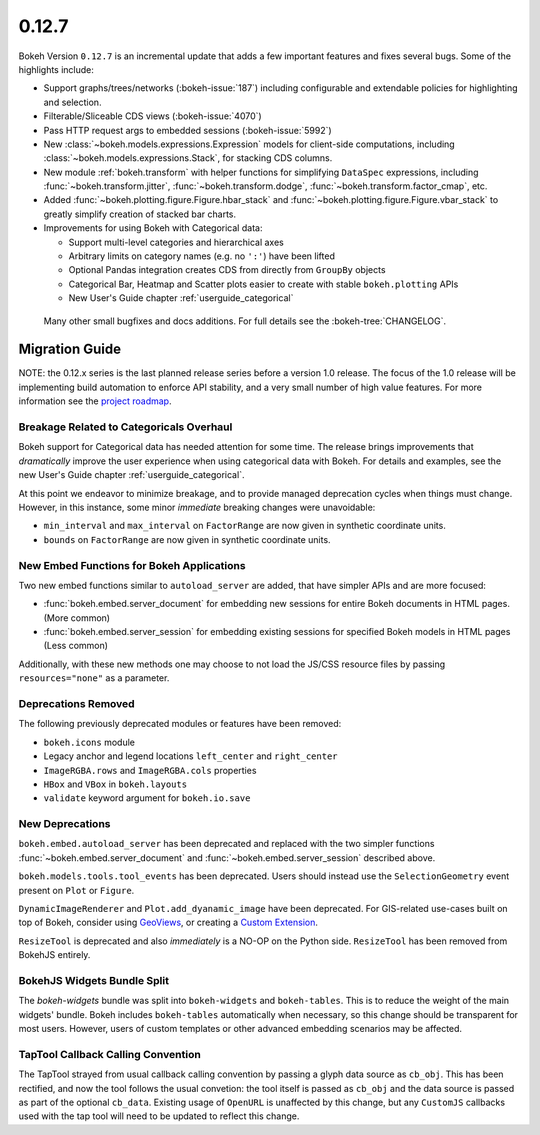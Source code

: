 0.12.7
======

Bokeh Version ``0.12.7`` is an incremental update that adds a few important
features and fixes several bugs. Some of the highlights include:

* Support graphs/trees/networks (:bokeh-issue:`187`) including configurable
  and extendable policies for highlighting and selection.
* Filterable/Sliceable CDS views (:bokeh-issue:`4070`)
* Pass HTTP request args to embedded sessions (:bokeh-issue:`5992`)
* New :class:`~bokeh.models.expressions.Expression` models for client-side
  computations, including :class:`~bokeh.models.expressions.Stack`, for
  stacking CDS columns.
* New module :ref:`bokeh.transform` with helper functions for simplifying
  ``DataSpec`` expressions, including  :func:`~bokeh.transform.jitter`,
  :func:`~bokeh.transform.dodge`, :func:`~bokeh.transform.factor_cmap`, etc.
* Added :func:`~bokeh.plotting.figure.Figure.hbar_stack` and
  :func:`~bokeh.plotting.figure.Figure.vbar_stack` to greatly simplify
  creation of stacked bar charts.
* Improvements for using Bokeh with Categorical data:

  - Support multi-level categories and hierarchical axes
  - Arbitrary limits on category names (e.g. no ``':'``) have been lifted
  - Optional Pandas integration creates CDS from directly from ``GroupBy``
    objects
  - Categorical Bar, Heatmap and Scatter plots easier to create with stable
    ``bokeh.plotting`` APIs
  - New User's Guide chapter :ref:`userguide_categorical`

 Many other small bugfixes and docs additions. For full details see the
 :bokeh-tree:`CHANGELOG`.

Migration Guide
---------------

NOTE: the 0.12.x series is the last planned release series before a
version 1.0 release. The focus of the 1.0 release will be implementing
build automation to enforce API stability, and a very small number of
high value features. For more information see the `project roadmap`_.

Breakage Related to Categoricals Overhaul
~~~~~~~~~~~~~~~~~~~~~~~~~~~~~~~~~~~~~~~~~

Bokeh support for Categorical data has needed attention for some time.
The release brings improvements that *dramatically* improve the user
experience when using categorical data with Bokeh. For details and
examples, see the new User's Guide chapter :ref:`userguide_categorical`.

At this point we endeavor to minimize breakage, and to provide managed
deprecation cycles when things must change. However, in this instance,
some minor *immediate* breaking changes were unavoidable:

* ``min_interval`` and ``max_interval`` on ``FactorRange`` are now
  given in synthetic coordinate units.

* ``bounds`` on ``FactorRange`` are now given in synthetic coordinate
  units.

New Embed Functions for Bokeh Applications
~~~~~~~~~~~~~~~~~~~~~~~~~~~~~~~~~~~~~~~~~~

Two new embed functions similar to ``autoload_server`` are added, that have
simpler APIs and are more focused:

* :func:`bokeh.embed.server_document` for embedding new sessions for entire
  Bokeh documents in HTML pages. (More common)

* :func:`bokeh.embed.server_session` for embedding existing sessions for
  specified Bokeh models in HTML pages (Less common)

Additionally, with these new methods one may choose to not load the JS/CSS
resource files by passing ``resources="none"`` as a parameter.

Deprecations Removed
~~~~~~~~~~~~~~~~~~~~

The following previously deprecated modules or features have been removed:

* ``bokeh.icons`` module

* Legacy anchor and legend locations ``left_center`` and ``right_center``

* ``ImageRGBA.rows`` and ``ImageRGBA.cols`` properties

* ``HBox`` and ``VBox`` in ``bokeh.layouts``

* ``validate`` keyword argument for ``bokeh.io.save``

New Deprecations
~~~~~~~~~~~~~~~~

``bokeh.embed.autoload_server`` has been deprecated and replaced with the
two simpler functions :func:`~bokeh.embed.server_document` and
:func:`~bokeh.embed.server_session` described above.

``bokeh.models.tools.tool_events`` has been deprecated. Users should instead
use the ``SelectionGeometry`` event present on ``Plot`` or ``Figure``.

``DynamicImageRenderer`` and ``Plot.add_dyanamic_image`` have been deprecated.
For GIS-related use-cases built on top of Bokeh, consider using
GeoViews_, or creating a `Custom Extension`_.

``ResizeTool`` is deprecated and also *immediately* is a NO-OP on the Python
side. ``ResizeTool`` has been removed from BokehJS entirely.

BokehJS Widgets Bundle Split
~~~~~~~~~~~~~~~~~~~~~~~~~~~~

The `bokeh-widgets` bundle was split into ``bokeh-widgets`` and
``bokeh-tables``. This is to reduce the weight of the main widgets' bundle.
Bokeh includes ``bokeh-tables`` automatically when necessary, so this change
should be transparent for most users. However, users of custom templates or
other advanced embedding scenarios may be affected.

TapTool Callback Calling Convention
~~~~~~~~~~~~~~~~~~~~~~~~~~~~~~~~~~~

The TapTool strayed from usual callback calling convention by passing a glyph
data source as ``cb_obj``. This has been rectified, and now the tool follows the
usual convetion: the tool itself is passed as ``cb_obj`` and the data source is
passed as part of the optional ``cb_data``. Existing usage of ``OpenURL`` is
unaffected by this change, but any ``CustomJS`` callbacks used with the tap tool
will need to be updated to reflect this change.

.. _Custom Extension: http://bokeh.pydata.org/en/latest/docs/user_guide/extensions.html
.. _GeoViews: http://geo.holoviews.org
.. _project roadmap: http://bokehplots.com/pages/roadmap.html
